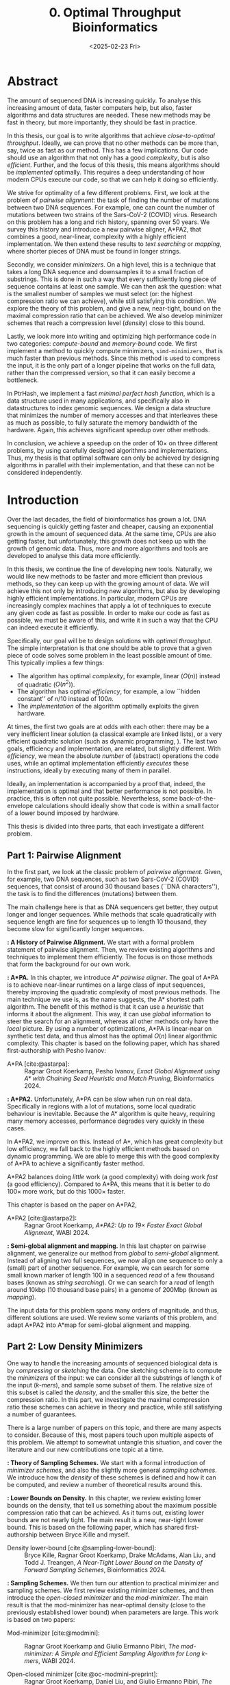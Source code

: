 #+title: 0. Optimal Throughput Bioinformatics
#+filetags: @thesis highlight wip
#+HUGO_LEVEL_OFFSET: 0
#+OPTIONS: ^:{} num:2 H:4
#+hugo_front_matter_key_replace: author>authors
#+toc: headlines 3
#+hugo_paired_shortcodes: %notice
#+date: <2025-02-23 Fri>

* Abstract

The amount of sequenced DNA is increasing quickly.
To analyse this increasing amount of data, faster computers help, but also, faster algorithms and
data structures are needed.
These new methods may be fast in theory, but more importantly, they should be fast in practice.

In this thesis, our goal is to write algorithms that achieve /close-to-optimal
throughput/. Ideally, we can prove that no other methods can be more than,
say, twice as fast as our method.
This has a few implications. Our code should use an algorithm that not only has
a good /complexity/, but is also /efficient/.
Further, and the focus of this thesis, this means algorithms should be
/implemented/ optimally. This requires a deep understanding of how modern CPUs execute
our code, so that we can help it doing so efficiently.

We strive for optimality of a few different problems. First, we look at the
problem of /pairwise alignment/: the task of finding the number of mutations
between two DNA sequences. For example, one can count the number of mutations
between two strains of the Sars-CoV-2 (COVID) virus.
Research on this problem has a long and rich history, spanning over 50 years.
We survey this history and introduce a new pairwise aligner, A*PA2, that combines a
good, near-linear, complexity with a highly efficient implementation.
We then extend these results to /text searching/ or /mapping/, where shorter
pieces of DNA must be found in longer strings.

Secondly, we consider /minimizers/. On a high level, this is a technique that
takes a long DNA sequence and downsamples it to a small fraction of substrings.
This is done in such a way that every sufficiently long piece of sequence contains at
least one sample. We can then ask the question: what is the smallest number of
samples we must select (or: the highest compression ratio we can achieve), while
still satisfying this condition.
We explore the theory of this problem, and give a new, near-tight, bound on the
maximal compression ratio that can be achieved. We also develop minimizer
schemes that reach a compression level (/density/) close to this bound.

Lastly, we look more into writing and optimizing high performance code in two
categories: /compute-bound/ and /memory-bound/ code.
We first implement a method to quickly compute minimizers,
\texttt{simd-minimizers}, that is much faster than previous methods.
Since this method is used to compress
the input, it is the only part of a longer pipeline that works on the full data,
rather than the compressed version, so that it can easily become a bottleneck.

In PtrHash, we implement a fast /minimal perfect hash function/, which is a data
structure used in many applications, and specifically also in datastructures to
index genomic sequences.
We design a data structure that minimizes the number of memory accesses and
that interleaves these as much as possible, to fully saturate the memory
bandwidth of the hardware.
Again, this achieves significant speedup over other methods.

In conclusion, we achieve a speedup on the order of $10\times$ on three
different problems, by using carefully designed algorithms and implementations.
Thus, my thesis is that optimal software can only be achieved by
designing algorithms in parallel with their implementation, and that these can
not be considered independently.

* Introduction

Over the last decades, the field of bioinformatics has grown a lot.
DNA sequencing is quickly getting faster and cheaper,
causing an exponential growth in the amount of sequenced data.
At the same time, CPUs are also getting faster, but unfortunately, this growth
does not keep up with the growth of genomic data.
Thus, more and more algorithms and tools are developed to analyse this data more efficiently.
# At the same time, DNA sequencing is also becoming more accurate over time.
# This changes the requirements on tools

In this thesis, we continue the line of developing new tools.
Naturally, we would like new methods to be faster and more efficient than
previous methods, so they can keep up with the growing amount of data.
We will achieve this not only by introducing new algorithms, but also by developing
highly efficient implementations.
In particular, modern CPUs are increasingly complex machines
that apply a lot of techniques to execute any given code as fast as possible.
In order to make our code as fast as possible, we must be aware of this, and
write it in such a way that the CPU can indeed execute it efficiently.

Specifically, our goal will be to design solutions with /optimal throughput/.
The simple interpretation is that one should be able to prove that a given piece
of code solves some problem in the least possible amount of time.
This typically implies a few things:
- The algorithm has optimal /complexity/, for example, linear ($O(n)$) instead of
  quadratic ($O(n^2)$).
- The algorithm has optimal /efficiency/, for example, a low ``hidden constant'' of $n/10$ instead of $100n$.
- The /implementation/ of the algorithm optimally exploits the given hardware.
At times, the first two goals are at odds with each other: there may be a very inefficient
linear solution (a classical example are linked lists), or a very efficient
quadratic solution (such as dynamic programming, \cref{part1}).
The last two goals, efficiency and implementation, are related, but slightly
different. With /efficiency/, we mean the absolute /number/ of (abstract)
operations the code uses, while an optimal implementation efficiently /executes/
these instructions, ideally by executing many of them in parallel.

Ideally, an implementation is accompanied by a proof that, indeed, the
implementation is optimal and that better performance is not possible.
In practice, this is often not quite possible. Nevertheless, some
back-of-the-envelope calculations should ideally show that code is within
a small factor of a lower bound imposed by hardware.

This thesis is divided into three parts, that each investigate a different problem.

** Part 1: Pairwise Alignment
In the first part, we look at the classic problem of /pairwise alignment/.
Given, for example, two DNA sequences, such as two Sars-CoV-2 (COVID) sequences,
that consist of around 30 thousand bases (``DNA characters''),
the task is to find the differences (mutations) between them.

The main challenge here is that as DNA sequencers get better, they output longer
and longer sequences. While methods that scale quadratically with sequence
length are fine for sequences up to length 10 thousand, they become slow for
significantly longer sequences.

*\cref{ch:pa}: A History of Pairwise Alignment.*
We start with a formal problem statement of pairwise alignment.
Then, we review existing algorithms and techniques to implement them efficiently.
The focus is on those methods that form the background for our own work.

*\cref{ch:astarpa}: A*PA.*
In this chapter, we introduce /A* pairwise aligner/.
The goal of A*PA is to achieve near-linear runtimes on a large class of input
sequences, thereby improving the quadratic complexity of most previous methods.
The main technique we use is, as the name suggests, the A* shortest path
algorithm. The benefit of this method is that it can use a /heuristic/ that
informs it about the alignment. This way, it can use /global/ information to steer
the search for an alignment, whereas all other methods only have the /local/
picture.
By using a number of optimizations, A*PA is linear-near on synthetic test data,
and thus almost has the optimal $O(n)$ linear algorithmic complexity.
This chapter is based on the following paper, which has shared first-authorship with Pesho Ivanov:

- A*PA [cite:@astarpa]: :: Ragnar Groot Koerkamp, Pesho Ivanov, /Exact Global Alignment using A*
  with Chaining Seed Heuristic and Match Pruning/, Bioinformatics 2024.


*\cref{ch:astarpa2}: A*PA2.*
Unfortunately, A*PA can be slow when run on real data. Specifically in regions
with a lot of mutations, some local quadratic behaviour is inevitable. Because
the A* algorithm is quite heavy, requiring many memory accesses,
performance degrades very quickly in these cases.

In A*PA2, we improve on this. Instead of A*, which has great complexity but low
efficiency, we fall back to the highly efficient methods based on dynamic programming.
We are able to merge this with the good complexity of A*PA to achieve a
significantly faster method.

A*PA2 balances doing /little/ work (a good complexity) with doing work /fast/ (a
good efficiency). Compared to A*PA, this means that it is better to do $100\times$
more work, but do this $1000\times$ faster.

This chapter is based on the paper on A*PA2,

- A*PA2 [cite:@astarpa2]: :: Ragnar Groot Koerkamp, /A*PA2: Up to $19\times$ Faster Exact Global
  Alignment/, WABI 2024.

*\cref{ch:mapping}: Semi-global alignment and mapping.*
In this last chapter on pairwise alignment, we generalize our method from
/global/ to /semi-global/ alignment. Instead of aligning two full sequences, we
now align one sequence to only a (small) part of another sequence.
For example,
we can search for some small known marker of length 100 in a sequenced /read/ of a few
thousand bases (known as /string searching/).
Or we can search for a /read/ of length around 10kbp (10 thousand base
pairs) in a genome of 200Mbp (known as /mapping/).

The input data for this problem spans many orders of magnitude, and thus,
different solutions are used. We review some variants of this problem, and
adapt A*PA2 into A*map for semi-global alignment and mapping.

** Part 2: Low Density Minimizers
One way to handle the increasing amounts of sequenced biological data is by
/compressing/ or /sketching/ the data. One sketching scheme is to compute the /minimizers/
of the input: we can consider all the substrings of length $k$ of the input
(/\(k\)-mers/), and sample some subset of them. The relative size of this subset
is called the /density/, and the smaller this size, the better the compression ratio.
In this part, we investigate the maximal compression ratio these schemes can
achieve in theory and practice, while still satisfying a number of guarantees.

There is a large number of papers on this topic, and there are many aspects to
consider.  Because of this, most papers touch upon multiple aspects of this
problem.  We attempt to somewhat untangle this situation, and cover the
literature and our new contributions one topic at a time.

*\cref{ch:minitheory}: Theory of Sampling Schemes.*
We start with a formal introduction of /minimizer schemes/, and also the
slightly more general /sampling schemes/.
We introduce how the /density/ of these schemes is defined and how it can be
computed, and review a number of theoretical results around this.

*\cref{ch:minilb}: Lower Bounds on Density.*
In this chapter, we review existing lower bounds on the density, that tell us
something about the maximum possible compression ratio that can be achieved.
As it turns out, existing lower bounds are not nearly tight. The main result is
a new, near-tight lower bound. This is based on the following paper, which has
shared first-authorship between Bryce Kille and myself.

- Density lower-bound [cite:@sampling-lower-bound]: :: Bryce Kille, Ragnar Groot Koerkamp, Drake McAdams,
  Alan Liu, and Todd J. Treangen, /A Near-Tight Lower Bound on the Density of
  Forward Sampling Schemes/,  Bioinformatics 2024.

*\cref{ch:sampling}: Sampling Schemes.*
We then turn our attention to practical minimizer and sampling schemes.
We first review existing minimizer schemes, and then introduce the /open-closed
minimizer/ and the /mod-minimizer/. The main result is that the mod-minimizer
has near-optimal density (close to the previously established lower bound) when
parameters are large. This work is based on two papers:

- Mod-minimizer [cite:@modmini]: :: Ragnar Groot Koerkamp and Giulio Ermanno Pibiri, /The mod-minimizer: A Simple
  and Efficient Sampling Algorithm for Long k-mers/, WABI 2024.

- Open-closed minimizer [cite:@oc-modmini-preprint]: :: Ragnar Groot Koerkamp, Daniel Liu, and Giulio
  Ermanno Pibiri, /The Open-Closed Mod-Minimizer Algorithm/, accepted to AMB 2025.


*\cref{ch:selection}: Selection Schemes.*
We end the investigation of minimizers by asking the question: can we construct
sampling schemes that are not just near-optimal, but /exactly/ optimal?
As a first step towards this goal, we consider the simple case where $k=1$. We obtain the
/anti-lexicographic sus-anchor/, which usually has density that is practically
indistinguishable from optimal. But unfortunately, it does not exactly match the
lower bound.


** Part 3: High Throughput Bioinformatics
Lastly, we shift our attention to the efficient implementation of algorithms and
data structures.

*\cref{ch:throughput}: Optimizing Throughput.*
First, we give an overview of techniques that can be used to speed up code.
These are split into two categories: techniques to improve /compute-bound/ code, where
the executing the instructions is the bottleneck, and techniques to improve
/memory-bound/ code, where reading or writing from memory is the bottleneck.

*\cref{ch:simdmini}: SimdMinimizers.*
As already seen, minimizers can be used as a way to obtain a smaller
sketch of some input data. If the compression ratio is high, this means that
the processing of this sketch can be much faster, so that the sketching in itself
becomes the compute-bound bottleneck.
SimdMinimizers is a highly optimized implementation of the most used minimizer
method, that can be over $10\times$ faster than previous implementations. It
achieves this by using a nearly branch-free algorithm, and by using SIMD
instructions to process 8 sequences in parallel.

- SimdMinimizers [cite:@simd-minimizers-preprint]: :: Ragnar Groot Koerkamp and
  Igor Martayan, /SimdMinimizers: Computing Random Minimizers, Fast/, submitted to SEA 2025.


*\cref{ch:ptrhash}: PtrHash.*
We also investigate the memory-bound application of /minimal perfect hashing/.
This data structure is an important part of the SSHash /\(k\)-mer dictionary/
[cite:@sshash], that is used in various applications in bioinformatics.
In this application, a
static dictionary (hashmap) is built on the set of minimizers. A minimal perfect
hash function does this with only a few bits of space per key, rather
than having to store the key itself.
In PtrHash, we simplify previous methods to allow for a more optimized implementation
and up to $4\times$ faster queries, while only sacrificing a little bit of
space.

- PtrHash [cite:@ptrhash-full]: :: Ragnar Groot Koerkamp, /PtrHash: Minimal
  Perfect Hashing at RAM Throughput/, submitted to SEA 2025.


*U-index.* I also briefly mention here one additional paper that closely relates
to this thesis, but that is not otherwise a part of it: the U-index. This is again a data structure based on minimizers,
that works by building an index on the sketched (compressed) representation of
the text.

- U-index [cite:@u-index-preprint]: :: Lorraine A. K. Ayad, Gabriele Fici,
  Ragnar Groot Koerkamp, Grigorios Loukides, Rob Patro, Giulio Ermanno Pibiri,
  Solon P. Pissis, /U-index: A Universal Indexing Framework for Matching Long
  Patterns/, submitted to SEA 2025.

* Discussion

In this thesis, we have worked on optimizing algorithms and implementation for
several problems in bioinformatics.
These contributions fall into two categories: for some problems, we focused on
achieving practical speedups by using highly efficient implementations of
algorithms that are amenable to this.
For other problems, we took a more theoretical approach, and tried to reach a
linear time algorithm, for pairwise alignment, or to reach an optimal density
minimizer scheme.

Building on an earlier observation of Paul Medvedev [cite:@medvedev-edit-distance], my main thesis is:

#+begin_quote
Provably optimal software consists of two parts: a provably optimal algorithm,
and a provably optimal implementation of this algorithm, given the hardware constraints.
This can only be achieved through algorithm/implementation co-design, where
hardware capabilities influence design choices in the algorithm.
#+end_quote


** Pairwise Alignment
We first looked at the problem of /pairwise alignment/, where the differences
(mutations) between two biological are to be found.
We reviewed many early improvements to theoretical algorithms, and a number of
techniques for implementing these algorithms efficiently.

Nearly all existing methods are based on some variant dynamic programming.
In A*PA (\cref{ch:astarpa}), we use the A* shortest path algorithm, which is a graph-based
method instead. This allows us to use a heuristic that can quickly and closely
``predict'' the edit distance in many cases.
We additionally introduced /pruning/, which dynamically improves the heuristic
as the A* search progresses, thereby leading to near-linear runtimes. To my
knowledge, this is the first heuristic of this type, and this same technique may
be wider applicable, such as in classic navigation software.

As it turns out, even though A*PA has near-linear complexity, the constant
overhead is large: each visited state requires a memory access. This makes the
method completely impractical whenever the scaling is super-linear, for example
due to noisy regions or gaps in the alignment.
Thus, in A*PA2 (\cref{ch:astarpa2}), we revert back to a DP-based method, and we incorporate the A*
heuristic into the classic band-doubling algorithm. Alongside additional
optimizations, this yields up to $19\times$ speedup over previous methods.

A lesson here is that a lot of time was spent on optimizing A*PA, even though
this an inherently slow algorithm. In hindsight, it would have been more
efficient to not try too many hacky optimizations, and instead shift focus
towards the inherently faster DP-based methods earlier.

Future work remains in extending the aligner to both semi-global alignment and
to affine costs.

** Low Density Minimizers
We then looked at /minimizer schemes/ (\cref{ch:minitheory}), which are used to sub-sample the \(k\)-mers
of a genomic sequence as a form of compressing the sequence. The constraint is
that at least one \(k\)-mer must be sampled every $w$ positions, and the goal is
to minimize the fraction (/density/) of sampled \(k\)-mers.

We were able to answer a number of open questions in this field.
We proved a near-tight lower bound (\cref{ch:minilb}) that is the first to show that the density is
at least $2/(w+1)$ when $k=1$, and generally the bound is near-tight as $k\to\infty$.
Alongside this, we introduced the mod-minimizer (\cref{ch:sampling}), which matches the
scaling of the lower bound, making this the first near-optimal scheme for large $k$.

*Open problems.*
We also started the exploration of optimal schemes for $k=1$ (\cref{ch:selection}), and introduced the
/anti-lexicographic sus-anchor/, which is nearly optimal in practice. However,
it is not quite theoretically optimal, and improving this remains an interesting
open problem. Similarly, experiments suggest that perfectly optimal schemes
exist for $k=w+1$, but also here no general construction has been found so far.
On the other hand, for $1<k\leq w$, our lower bound appears to not be tight, and
it would be interesting to improve it.

Lastly, our analysis focused mostly on /forward/ schemes. /Local/ schemes are a
more general class of schemes that break our lower bound on forward scheme density. In practice, though,
they are only marginally better, and it remains an open problem to prove this.

** High Throughput Bioinformatics
Lastly, we optimized two specific applications in bioinformatics to achieve high
throughput. In the case of PtrHash (\cref{ch:ptrhash}), we were able to achieve throughput within
$10\%$ of what the hardware is capable of, nearly $4\times$ faster than the
second fastest alternative. In the cases of both A*PA2 (\cref{ch:astarpa2}) and
\texttt{simd-minimizers} (\cref{ch:simdmini}), we were able to achieve on the order of $10\times$
speedups over previous implementations. In all these cases, this was achieved by
designing the algorithm with the implementation in mind, and by optimizing the
implementation to fully utilize the capabilities of modern CPUs.

*The implementation matters.*
Concluding, it seems inconsistent that so many papers start by stating the need
for faster algorithms, but then never discuss implementation details.
We reached $10\times$ speedups on multiple applications by closely considering
the implementation.
On the other hand, many papers introduce new algorithmic techniques that yield
significantly smaller speedups. Thus, this raises the suggestion that more
attention should be given to the implementation of methods, rather than just the
high level algorithm.

** Propositions
I will end this thesis with a number of opinionated /propositions/.

1. Complexity theory's days are numbered.
2. $\log \log n \leq 6$
3. Succinct data structures are cute, but it's better to use some more space and not
   be terribly slow.
4. There is beauty in chasing mathematical perfection.
5. Too many PhDs are wasted shaving of small factors of complexities that will
   never be practical.
6. It is a fallacy to open a paper with "there is too much data, faster methods are needed" and
   then not say a word about optimizing code for modern hardware.
7. Fast code must exploit all assumptions on the input.
8. Fast code puts requirements on the input format, and the input has to adjust.
9. Optimizing ugly code is a waste of time -- prettier methods will replace it.
10. Assembly is not scary.
11. Flat, unstructured text should be avoided at all costs.
    We research text indices, so index the text you write.
